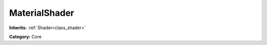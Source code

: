 .. _class_MaterialShader:

MaterialShader
==============

**Inherits:** :ref:`Shader<class_shader>`

**Category:** Core



